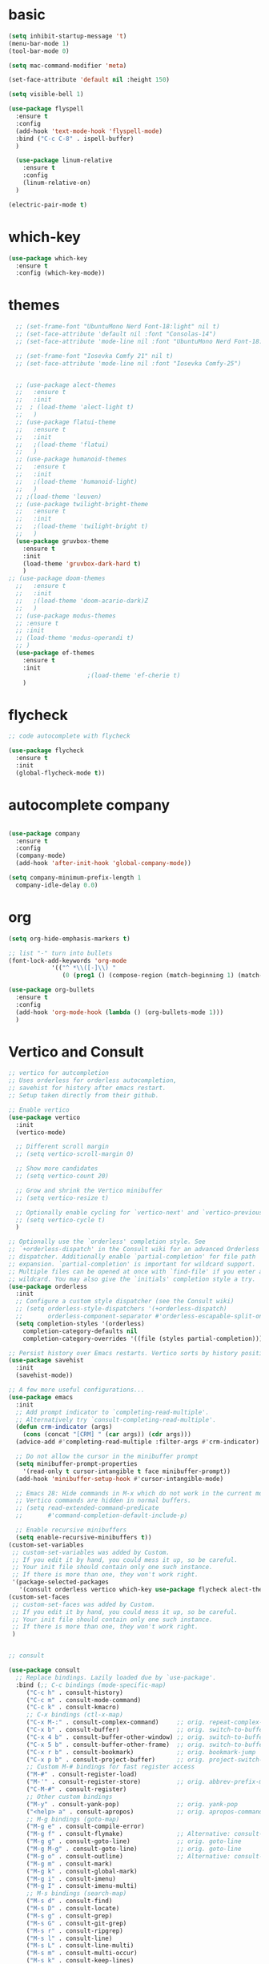 * basic
#+BEGIN_SRC emacs-lisp
  (setq inhibit-startup-message 't)
  (menu-bar-mode 1)
  (tool-bar-mode 0)

  (setq mac-command-modifier 'meta)

  (set-face-attribute 'default nil :height 150)

  (setq visible-bell 1)

  (use-package flyspell
    :ensure t
    :config
    (add-hook 'text-mode-hook 'flyspell-mode)
    :bind ("C-c C-8" . ispell-buffer)
    )

    (use-package linum-relative
      :ensure t
      :config
      (linum-relative-on)
    )

  (electric-pair-mode t)
#+END_SRC

#+RESULTS:
: t

* which-key
#+BEGIN_SRC emacs-lisp
(use-package which-key
  :ensure t
  :config (which-key-mode))

#+END_SRC

* themes
#+BEGIN_SRC emacs-lisp
    ;; (set-frame-font "UbuntuMono Nerd Font-18:light" nil t)
    ;; (set-face-attribute 'default nil :font "Consolas-14")
    ;; (set-face-attribute 'mode-line nil :font "UbuntuMono Nerd Font-18:light")

    ;; (set-frame-font "Iosevka Comfy 21" nil t)
    ;; (set-face-attribute 'mode-line nil :font "Iosevka Comfy-25")


    ;; (use-package alect-themes
    ;;   :ensure t
    ;;   :init
    ;;  ; (load-theme 'alect-light t)
    ;;   )
    ;; (use-package flatui-theme
    ;;   :ensure t
    ;;   :init
    ;;   ;(load-theme 'flatui)
    ;;   )
    ;; (use-package humanoid-themes
    ;;   :ensure t
    ;;   :init
    ;;   ;(load-theme 'humanoid-light)
    ;;   )
    ;; ;(load-theme 'leuven)
    ;; (use-package twilight-bright-theme
    ;;   :ensure t
    ;;   :init
    ;;   ;(load-theme 'twilight-bright t)
    ;;   )
    (use-package gruvbox-theme
      :ensure t
      :init
      (load-theme 'gruvbox-dark-hard t)
      )
  ;; (use-package doom-themes
    ;;   :ensure t
    ;;   :init
    ;;   ;(load-theme 'doom-acario-dark)Z
    ;;   )
    ;; (use-package modus-themes
    ;; :ensure t
    ;; :init
    ;; (load-theme 'modus-operandi t)
    ;; )
    (use-package ef-themes
      :ensure t
      :init
					    ;(load-theme 'ef-cherie t)
      )
#+END_SRC

* flycheck
#+BEGIN_SRC emacs-lisp
  ;; code autocomplete with flycheck

  (use-package flycheck
    :ensure t
    :init
    (global-flycheck-mode t))
#+END_SRC

* autocomplete company
#+BEGIN_SRC emacs-lisp

  (use-package company
    :ensure t
    :config
    (company-mode)
    (add-hook 'after-init-hook 'global-company-mode))

  (setq company-minimum-prefix-length 1
	company-idle-delay 0.0)
#+END_SRC

#+RESULTS:
: 0.0

* org
#+begin_src emacs-lisp
  (setq org-hide-emphasis-markers t)

  ;; list "-" turn into bullets
  (font-lock-add-keywords 'org-mode
			  '(("^ *\\([-]\\) "
			     (0 (prog1 () (compose-region (match-beginning 1) (match-end 1) "•"))))))

  (use-package org-bullets
    :ensure t
    :config 
    (add-hook 'org-mode-hook (lambda () (org-bullets-mode 1)))
    )
#+end_src

* Vertico and Consult
#+BEGIN_SRC emacs-lisp
  ;; vertico for autcompletion
  ;; Uses orderless for orderless autocompletion,
  ;; savehist for history after emacs restart.
  ;; Setup taken directly from their github.

  ;; Enable vertico
  (use-package vertico
    :init
    (vertico-mode)

    ;; Different scroll margin
    ;; (setq vertico-scroll-margin 0)

    ;; Show more candidates
    ;; (setq vertico-count 20)

    ;; Grow and shrink the Vertico minibuffer
    ;; (setq vertico-resize t)

    ;; Optionally enable cycling for `vertico-next' and `vertico-previous'.
    ;; (setq vertico-cycle t)
    )

  ;; Optionally use the `orderless' completion style. See
  ;; `+orderless-dispatch' in the Consult wiki for an advanced Orderless style
  ;; dispatcher. Additionally enable `partial-completion' for file path
  ;; expansion. `partial-completion' is important for wildcard support.
  ;; Multiple files can be opened at once with `find-file' if you enter a
  ;; wildcard. You may also give the `initials' completion style a try.
  (use-package orderless
    :init
    ;; Configure a custom style dispatcher (see the Consult wiki)
    ;; (setq orderless-style-dispatchers '(+orderless-dispatch)
    ;;       orderless-component-separator #'orderless-escapable-split-on-space)
    (setq completion-styles '(orderless)
	  completion-category-defaults nil
	  completion-category-overrides '((file (styles partial-completion)))))

  ;; Persist history over Emacs restarts. Vertico sorts by history position.
  (use-package savehist
    :init
    (savehist-mode))

  ;; A few more useful configurations...
  (use-package emacs
    :init
    ;; Add prompt indicator to `completing-read-multiple'.
    ;; Alternatively try `consult-completing-read-multiple'.
    (defun crm-indicator (args)
      (cons (concat "[CRM] " (car args)) (cdr args)))
    (advice-add #'completing-read-multiple :filter-args #'crm-indicator)

    ;; Do not allow the cursor in the minibuffer prompt
    (setq minibuffer-prompt-properties
	  '(read-only t cursor-intangible t face minibuffer-prompt))
    (add-hook 'minibuffer-setup-hook #'cursor-intangible-mode)

    ;; Emacs 28: Hide commands in M-x which do not work in the current mode.
    ;; Vertico commands are hidden in normal buffers.
    ;; (setq read-extended-command-predicate
    ;;       #'command-completion-default-include-p)

    ;; Enable recursive minibuffers
    (setq enable-recursive-minibuffers t))
  (custom-set-variables
   ;; custom-set-variables was added by Custom.
   ;; If you edit it by hand, you could mess it up, so be careful.
   ;; Your init file should contain only one such instance.
   ;; If there is more than one, they won't work right.
   '(package-selected-packages
     '(consult orderless vertico which-key use-package flycheck alect-themes)))
  (custom-set-faces
   ;; custom-set-faces was added by Custom.
   ;; If you edit it by hand, you could mess it up, so be careful.
   ;; Your init file should contain only one such instance.
   ;; If there is more than one, they won't work right.
   )


  ;; consult

  (use-package consult
    ;; Replace bindings. Lazily loaded due by `use-package'.
    :bind (;; C-c bindings (mode-specific-map)
	   ("C-c h" . consult-history)
	   ("C-c m" . consult-mode-command)
	   ("C-c k" . consult-kmacro)
	   ;; C-x bindings (ctl-x-map)
	   ("C-x M-:" . consult-complex-command)     ;; orig. repeat-complex-command
	   ("C-x b" . consult-buffer)                ;; orig. switch-to-buffer
	   ("C-x 4 b" . consult-buffer-other-window) ;; orig. switch-to-buffer-other-window
	   ("C-x 5 b" . consult-buffer-other-frame)  ;; orig. switch-to-buffer-other-frame
	   ("C-x r b" . consult-bookmark)            ;; orig. bookmark-jump
	   ("C-x p b" . consult-project-buffer)      ;; orig. project-switch-to-buffer
	   ;; Custom M-# bindings for fast register access
	   ("M-#" . consult-register-load)
	   ("M-'" . consult-register-store)          ;; orig. abbrev-prefix-mark (unrelated)
	   ("C-M-#" . consult-register)
	   ;; Other custom bindings
	   ("M-y" . consult-yank-pop)                ;; orig. yank-pop
	   ("<help> a" . consult-apropos)            ;; orig. apropos-command
	   ;; M-g bindings (goto-map)
	   ("M-g e" . consult-compile-error)
	   ("M-g f" . consult-flymake)               ;; Alternative: consult-flycheck
	   ("M-g g" . consult-goto-line)             ;; orig. goto-line
	   ("M-g M-g" . consult-goto-line)           ;; orig. goto-line
	   ("M-g o" . consult-outline)               ;; Alternative: consult-org-heading
	   ("M-g m" . consult-mark)
	   ("M-g k" . consult-global-mark)
	   ("M-g i" . consult-imenu)
	   ("M-g I" . consult-imenu-multi)
	   ;; M-s bindings (search-map)
	   ("M-s d" . consult-find)
	   ("M-s D" . consult-locate)
	   ("M-s g" . consult-grep)
	   ("M-s G" . consult-git-grep)
	   ("M-s r" . consult-ripgrep)
	   ("M-s l" . consult-line)
	   ("M-s L" . consult-line-multi)
	   ("M-s m" . consult-multi-occur)
	   ("M-s k" . consult-keep-lines)
	   ("M-s u" . consult-focus-lines)
	   ;; Isearch integration
	   ("M-s e" . consult-isearch-history)
	   :map isearch-mode-map
	   ("M-e" . consult-isearch-history)         ;; orig. isearch-edit-string
	   ("M-s e" . consult-isearch-history)       ;; orig. isearch-edit-string
	   ("M-s l" . consult-line)                  ;; needed by consult-line to detect isearch
	   ("M-s L" . consult-line-multi))           ;; needed by consult-line to detect isearch

    ;; Enable automatic preview at point in the *Completions* buffer. This is
    ;; relevant when you use the default completion UI. You may want to also
    ;; enable `consult-preview-at-point-mode` in Embark Collect buffers.
    :hook (completion-list-mode . consult-preview-at-point-mode)

    ;; The :init configuration is always executed (Not lazy)
    :init

    ;; Optionally configure the register formatting. This improves the register
    ;; preview for `consult-register', `consult-register-load',
    ;; `consult-register-store' and the Emacs built-ins.
    (setq register-preview-delay 0.5
	  register-preview-function #'consult-register-format)

    ;; Optionally tweak the register preview window.
    ;; This adds thin lines, sorting and hides the mode line of the window.
    (advice-add #'register-preview :override #'consult-register-window)

    ;; Optionally replace `completing-read-multiple' with an enhanced version.
    (advice-add #'completing-read-multiple :override #'consult-completing-read-multiple)

    ;; Use Consult to select xref locations with preview
    (setq xref-show-xrefs-function #'consult-xref
	  xref-show-definitions-function #'consult-xref)

    ;; Configure other variables and modes in the :config section,
    ;; after lazily loading the package.
    :config

    ;; Optionally configure preview. The default value
    ;; is 'any, such that any key triggers the preview.
    ;; (setq consult-preview-key 'any)
    ;; (setq consult-preview-key (kbd "M-."))
    ;; (setq consult-preview-key (list (kbd "<S-down>") (kbd "<S-up>")))
    ;; For some commands and buffer sources it is useful to configure the
    ;; :preview-key on a per-command basis using the `consult-customize' macro.
    (consult-customize
     consult-theme
     :preview-key '(:debounce 0.2 any)
     consult-ripgrep consult-git-grep consult-grep
     consult-bookmark consult-recent-file consult-xref
     consult--source-bookmark consult--source-recent-file
     consult--source-project-recent-file
     :preview-key (kbd "M-."))

    ;; Optionally configure the narrowing key.
    ;; Both < and C-+ work reasonably well.
    (setq consult-narrow-key "<") ;; (kbd "C-+")

    ;; Optionally make narrowing help available in the minibuffer.
    ;; You may want to use `embark-prefix-help-command' or which-key instead.
    ;; (define-key consult-narrow-map (vconcat consult-narrow-key "?") #'consult-narrow-help)

    ;; By default `consult-project-root-function' uses `project-root' from project.el.
    ;; Optionally configure a different project root function.
    ;; There are multiple reasonable alternatives to chose from.
    ;;;; 1. project.el (the default)
    ;; (setq consult-project-root-function #'consult--project-root-default-function)
    ;;;; 2. projectile.el (projectile-project-root)
    ;; (autoload 'projectile-project-root "projectile")
    ;; (setq consult-project-root-function #'projectile-project-root)
    ;;;; 3. vc.el (vc-root-dir)
    ;; (setq consult-project-root-function #'vc-root-dir)
    ;;;; 4. locate-dominating-file
    ;; (setq consult-project-root-function (lambda () (locate-dominating-file "." ".git")))
  )

#+END_SRC
* Yasnippet
#+BEGIN_SRC emacs-lisp

  (use-package yasnippet
    :ensure t
    :init
    (yas-global-mode 1)
    )

  (use-package yasnippet-snippets
    :ensure t)
#+END_SRC
* python
#+begin_src emacs-lisp
  ;; (use-package python-mode
  ;;   :ensure t
  ;;   :custom
  ;;   (python-shell-interpreter "python3")
  ;;   )

  (use-package anaconda-mode
    :ensure t
    :init
    (add-hook 'python-mode-hook 'anaconda-mode)
    (add-hook 'python-mode-hook 'anaconda-eldoc-mode))

  (use-package company-anaconda
    :ensure t)

  (eval-after-load "company"
   '(add-to-list 'company-backends 'company-anaconda))

  (setq python-shell-interpreter '"python3")
#+end_src

#+RESULTS:

* LaTeX
** TODO figure out auto-fill-mode for latex and some sort of auto global templating
TODO fix flyspell
#+begin_src emacs-lisp
  (use-package :tex
    :ensure auctex
    :mode ("\\.tex\\'" . latex-mode)
    :config
    (setq TeX-auto-save t)
    (setq TeX-parse-self t)
    (setq-default TeX-master nil)
   ;; (setq Tex-Master "/Users/roger/_School/template.tex")
    )

  (use-package company-auctex
    :ensure t
    :init
    (add-to-list 'load-path "/Users/roger/.emacs.d/elpa/company-auctex-20200529.1835/company-auctex.el")
    (company-auctex-init)
    )

  (defvar visual-wrap-column nil)
  (defun set-visual-wrap-column (new-wrap-column &optional buffer)
    "Force visual line wrap at NEW-WRAP-COLUMN in BUFFER (defaults
      to current buffer) by setting the right-hand margin on every
      window that displays BUFFER.  A value of NIL or 0 for
      NEW-WRAP-COLUMN disables this behavior."
    (interactive (list (read-number "New visual wrap column, 0 to disable: " (or visual-wrap-column fill-column 0))))
    (if (and (numberp new-wrap-column)
	     (zerop new-wrap-column))
	(setq new-wrap-column nil))
    (with-current-buffer (or buffer (current-buffer))
      (visual-line-mode t)
      (set (make-local-variable 'visual-wrap-column) new-wrap-column)
      (add-hook 'window-configuration-change-hook 'update-visual-wrap-column nil t)
      (let ((windows (get-buffer-window-list)))
	(while windows
	  (when (window-live-p (car windows))
	    (with-selected-window (car windows)
	      (update-visual-wrap-column)))
	  (setq windows (cdr windows))))))


  (defun update-visual-wrap-column ()
    (if (not visual-wrap-column)
	(set-window-margins nil nil)
      (let* ((current-margins (window-margins))
	     (right-margin (or (cdr current-margins) 0))
	     (current-width (window-width))
	     (current-available (+ current-width right-margin)))
	(if (<= current-available visual-wrap-column)
	    (set-window-margins nil (car current-margins))
	  (set-window-margins nil (car current-margins)
			      (- current-available visual-wrap-column))))))
  (set-default 'preview-scale-function 1.2)

  (setq-default TeX-engine 'luatex)

  (add-hook 'LaTeX-mode-hook 'visual-line-mode)
  (add-hook 'LaTeX-mode-hook 'auto-fill-mode) ;; doesnt work ?? 
  (add-hook 'LaTeX-mode-hook 'flyspell-mode) ;; also not working

  (use-package evil-tex
    :ensure t)
  (use-package evil-surround
    :ensure t)

  ;;;;;;;;;;;;;;;;;;;;;;;;;;;;;;;;;;;;;;;;;;;;;;;;;;;;;;;;;;;;;;;;;;;;;;;;;;;;;
  ;; (add-hook 'LaTeX-mode-hook						   ;;
  ;; 	(lambda () (set (make-local-variable 'TeX-electric-math)	   ;;
  ;; 			(cons "\\(" "\\)"))))				   ;;
  ;; (setq-default TeX-electric-sub-and-superscript nil)			   ;;
  ;;;;;;;;;;;;;;;;;;;;;;;;;;;;;;;;;;;;;;;;;;;;;;;;;;;;;;;;;;;;;;;;;;;;;;;;;;;;;
#+end_src

#+RESULTS:


Org-mode export settings
#+begin_src emacs-lisp
  ;; (add-to-list 'org-latex-classes
  ;; 	     '("amsart"
  ;; 	       "\\documentclass{amsart}"
  ;;                ("\\section{%s}" . "\\section*{%s}")
  ;;                ("\\subsection{%s}" . "\\subsection*{%s}")
  ;;                ("\\subsubsection{%s}" . "\\subsubsection*{%des}"))
  ;; 	     )


  (setq org-latex-classes
	'(("amsart"
		 "\\documentclass{amsart}"
		 ("\\section{%s}" . "\\section*{%s}")
		 ("\\subsection{%s}" . "\\subsection*{%s}")
		 ("\\subsubsection{%s}" . "\\subsubsection*{%des}"))
	    ("article" "\\documentclass[11pt]{article}"
    ("\\section{%s}" . "\\section*{%s}")
    ("\\subsection{%s}" . "\\subsection*{%s}")
    ("\\subsubsection{%s}" . "\\subsubsection*{%s}")
    ("\\paragraph{%s}" . "\\paragraph*{%s}")
    ("\\subparagraph{%s}" . "\\subparagraph*{%s}"))
   ("report" "\\documentclass[11pt]{report}"
    ("\\part{%s}" . "\\part*{%s}")
    ("\\chapter{%s}" . "\\chapter*{%s}")
    ("\\section{%s}" . "\\section*{%s}")
    ("\\subsection{%s}" . "\\subsection*{%s}")
    ("\\subsubsection{%s}" . "\\subsubsection*{%s}"))
   ("book" "\\documentclass[11pt]{book}"
    ("\\part{%s}" . "\\part*{%s}")
    ("\\chapter{%s}" . "\\chapter*{%s}")
    ("\\section{%s}" . "\\section*{%s}")
    ("\\subsection{%s}" . "\\subsection*{%s}")
    ("\\subsubsection{%s}" . "\\subsubsection*{%s}"))))
#+end_src

* TODO clean backup files
#+begin_src emacs-lisp
  ;; solution from https://github.com/daviwil/emacs-from-scratch/blob/master/show-notes/Emacs-Tips-Cleaning.org

  (setq backup-directory-alist `(("." . ,(expand-file-name "tmp/backups/" user-emacs-directory))))


  ;; auto-save-mode doesn't create the path automatically!
  (make-directory (expand-file-name "tmp/auto-saves/" user-emacs-directory) t)

  (setq auto-save-list-file-prefix (expand-file-name "tmp/auto-saves/sessions/" user-emacs-directory)
	auto-save-file-name-transforms `((".*" ,(expand-file-name "tmp/auto-saves/" user-emacs-directory) t)))

#+end_src
* git
#+begin_src emacs-lisp
  (use-package magit
    :ensure t)
#+end_src

* mode line
#+begin_src emacs-lisp
  (use-package mood-line
    :ensure t
    :init
    (mood-line-mode))

#+end_src
* language server lsp
#+begin_src emacs-lisp
  (use-package lsp-mode
    :init
    ;; set prefix for lsp-command-keymap (few alternatives - "C-l", "C-c l")
    (setq lsp-keymap-prefix "C-c l")
    :hook (;; replace XXX-mode with concrete major-mode(e. g. python-mode)
	   (python-mode . lsp)
	   (c++-mode . lsp)
	   (go-mode . lsp)
	   (latex-mode . lsp)
	   ;; if you want which-key integration
	   (lsp-mode . lsp-enable-which-key-integration))
    :commands lsp)
  (setq gc-cons-threshold 100000000)
  (setq read-process-output-max (* 1024 1024)) 
  ;; (use-package lsp-pyright
  ;;   :ensure t
  ;;   :hook (python-mode . (lambda ()
  ;; 			  (require 'lsp-pyright)
  ;; 			  (lsp))))  ; or lsp-deferred

  (add-to-list 'load-path "/Users/roger/lsp-latex-master")

  ;; (use-package lsp-latex
  ;;   :ensure t
  ;;   :hook
  ;;   (latex-mode . lsp)
  ;;   (tex-mode . lsp)
  ;;   :bind
  ;;   ("C-c C-c" . lsp-latex-build)
  ;;   ("C-c C-v" . lsp-latex-forward-search)
  ;;   )

  (require 'lsp-latex)
  ;; "texlab" executable must be located at a directory contained in `exec-path'.
  ;; If you want to put "texlab" somewhere else,
  ;; you can specify the path to "texlab" as follows:
  ;; (setq lsp-latex-texlab-executable "/path/to/texlab")

  (with-eval-after-load "tex-mode"
   (add-hook 'tex-mode-hook 'lsp)
   (add-hook 'latex-mode-hook 'lsp))

  ;; For YaTeX
  (with-eval-after-load "yatex"
   (add-hook 'yatex-mode-hook 'lsp))

  ;; For bibtex
  (with-eval-after-load "bibtex"
   (add-hook 'bibtex-mode-hook 'lsp))

  ;; from https://ianyepan.github.io/posts/emacs-ide/
  (use-package lsp-ui
    :commands lsp-ui-mode
    :config
    (setq lsp-ui-doc-enable nil)
    (setq lsp-ui-doc-header t)
    (setq lsp-ui-doc-include-signature t)
    (setq lsp-ui-doc-border (face-foreground 'default))
    (setq lsp-ui-sideline-show-code-actions t)
    (setq lsp-ui-sideline-delay 0.05))
#+end_src

#+RESULTS:

* debugging
** TODO add dap mode
* quality of life
#+begin_src emacs-lisp
  ;; (global-hl-line-mode t)

  ;; (use-package beacon
  ;;   :ensure t
  ;;   :config
  ;;   (beacon-mode 1)
  ;;   )

   ;; (use-package hungry-delete
   ;;   :ensure t
   ;;   :config
   ;;   (global-hungry-delete-mode)
   ;;   )

   (use-package expand-region
     :bind ("C-=" . er/expand-region)
     )

#+end_src

* org-roam
#+begin_src emacs-lisp
  (use-package org-roam
    :ensure t
    :custom
    (org-roam-directory "~/org-roam")
    (org-roam-node-display-template "${title} ${tags}") ;; uses the tags to search with org-roam-node-find
    :bind (("C-c n l" . org-roam-buffer-toggle)
	   ("C-c n f" . org-roam-node-find)
	   ("C-c n i" . org-roam-node-insert))
    :config
    (org-roam-setup)
    )
#+end_src

and org-roam-ui
#+begin_src emacs-lisp
#+end_src

** TODO figure out use-package org-roam-ui

* golang
#+begin_src emacs-lisp
  (use-package go-mode
    :ensure t)
#+end_src

* evil-mode
  I'm caving in...
#+begin_src emacs-lisp
  (use-package evil
    :ensure t
    :config
    (evil-mode 1))
#+end_src

* GTD/org

#+begin_src emacs-lisp
  (setq org-agenda-files '("~/gtd/inbox.org"
			   "~/gtd/today_block.org"
			   "~/gtd/tomorrow_block.org"
			   "~/gtd/gtd.org"
			   "~/gtd/tickler.org"
			   "~/orgfiles/gcal.org"))

  (global-set-key (kbd "C-c c") 'org-capture)
  (setq org-capture-templates '(("t" "Todo [inbox]" entry
				 (file+headline "~/gtd/inbox.org" "Tasks")
				 "* TODO %i%?")
				("a" "Appointment" entry
				 (file "~/orgfiles/gcal.org")
				 "\n\n* %i%?")
				("T" "Tickler" entry
				 (file+headline "~/gtd/tickler.org" "Tickler")
				 "* %i%? \n %U")
				("s" "Shopping list" item
				 (file "~/orgfiles/shopping.org"))))

  (setq org-refile-targets '(("~/gtd/gtd.org" :maxlevel . 3)
			     ("~/gtd/someday.org" :level . 1)
			     ("~/gtd/tickler.org" :maxlevel . 2)))
  (setq org-todo-keywords '((sequence "TODO(t)" "WAITING(w)" "|" "DONE(d)" "CANCELLED(c)")))

  

  ;; This bit of code is taken from the following stackexchange thread. It
  ;; makes the agenda more readable by only showing the deepest task in a
  ;; task tree.
  ;; https://emacs.stackexchange.com/questions/28118/org-agenda-filter-by-headline-depth

  (setq org-enforce-todo-dependencies t)
  (setq org-agenda-dim-blocked-tasks 'invisible)
#+end_src

* synctex
#+begin_src emacs-lisp 
;; Tells emacs where to find LaTeX.
(let ((my-path (expand-file-name "/usr/local/bin:/usr/local/texlive/2022/bin/universal-darwin")))
(setenv "PATH" (concat my-path ":" (getenv "PATH")))
(add-to-list 'exec-path my-path)) 

;; AucTeX settings
(setq TeX-PDF-mode t)

(add-hook 'LaTeX-mode-hook
(lambda ()
  (push
   '("latexmk" "latexmk -pdf %s" TeX-run-TeX nil t
     :help "Run latexmk on file")
    TeX-command-list)))
(add-hook 'TeX-mode-hook '(lambda () (setq TeX-command-default "latexmk")))

(setq TeX-view-program-selection '((output-pdf "PDF Viewer")))
(setq TeX-view-program-list
      '(("PDF Viewer" "/Applications/Skim.app/Contents/SharedSupport/displayline -b -g %n %o %b")))

(custom-set-variables
     '(TeX-source-correlate-method 'synctex)
     '(TeX-source-correlate-mode t)
     '(TeX-source-correlate-start-server t))

#+end_src

* calendar
#+begin_src emacs-lisp
	(use-package calfw
	  :ensure t
	  :config
	  (setq org-gcal-client-id "345983520373-m6q46kq5m7lit41rlicmg2uni7ao7glp.apps.googleusercontent.com"
		org-gcal-client-secret "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"
		org-gcal-file-alist '(("roger.h.murray@gmail.com" .  "~/orgfiles/gcal.org"))))


	(setq org-agenda-include-diary t)

	(add-hook 'org-agenda-mode-hook (lambda () (org-gcal-sync) ))
	(add-hook 'org-capture-after-finalize-hook (lambda () (org-gcal-sync) ))
#+end_src






* Sage
#+begin_src emacs-lisp 
  (use-package sage-shell-mode
    :ensure t)

  (use-package auto-complete-sage
    :ensure t
    :config
    ((add-hook 'sage-shell:sage-mode-hook 'ac-sage-setup)
     (add-hook 'sage-shell-mode-hook 'ac-sage-setup)))
#+end_src

#+RESULTS:
: t
